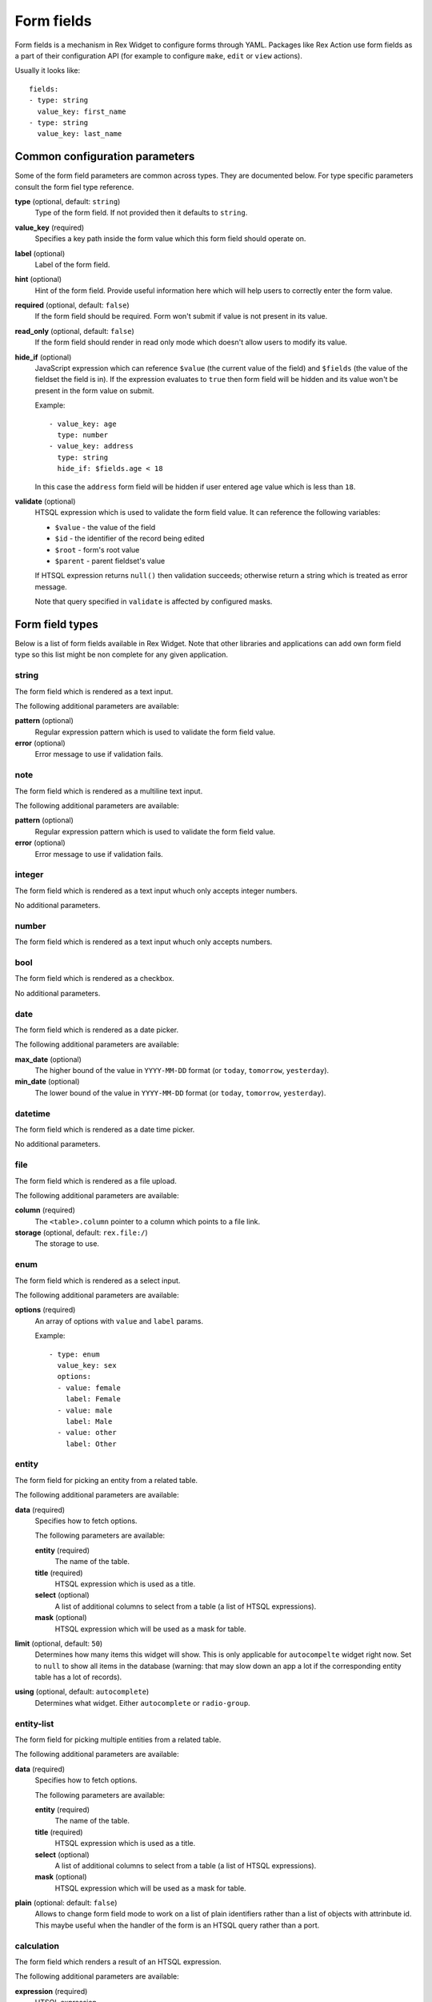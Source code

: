 Form fields
===========

Form fields is a mechanism in Rex Widget to configure forms through YAML.
Packages like Rex Action use form fields as a part of their configuration API
(for example to configure ``make``, ``edit`` or ``view`` actions).

Usually it looks like::

  fields:
  - type: string
    value_key: first_name
  - type: string
    value_key: last_name

Common configuration parameters
-------------------------------

Some of the form field parameters are common across types. They are documented
below. For type specific parameters consult the form fiel type reference.

**type** (optional, default: ``string``)
  Type of the form field. If not provided then it defaults to ``string``.

**value_key** (required)
  Specifies a key path inside the form value which this form field should
  operate on.

**label** (optional)
  Label of the form field.

**hint** (optional)
  Hint of the form field. Provide useful information here which will help users
  to correctly enter the form value.

**required** (optional, default: ``false``)
  If the form field should be required. Form won't submit if value is not
  present in its value.

**read_only** (optional, default: ``false``)
  If the form field should render in read only mode which doesn't allow users to
  modify its value.

**hide_if** (optional)
  JavaScript expression which can reference ``$value`` (the current value of the
  field) and ``$fields`` (the value of the fieldset the field is in). If the
  expression evaluates to ``true`` then form field will be hidden and its value
  won't be present in the form value on submit.

  Example::

    - value_key: age
      type: number
    - value_key: address
      type: string
      hide_if: $fields.age < 18

  In this case the ``address`` form field will be hidden if user entered ``age``
  value which is less than ``18``.

**validate** (optional)
  HTSQL expression which is used to validate the form field value. It can
  reference the following variables:

  - ``$value`` - the value of the field
  - ``$id`` - the identifier of the record being edited
  - ``$root`` - form's root value
  - ``$parent`` - parent fieldset's value

  If HTSQL expression returns ``null()`` then validation succeeds; otherwise
  return a string which is treated as error message.

  Note that query specified in ``validate`` is affected by configured masks.


Form field types
----------------

Below is a list of form fields available in Rex Widget. Note that other
libraries and applications can add own form field type so this list might be non
complete for any given application.

string
~~~~~~

The form field which is rendered as a text input.

The following additional parameters are available:

**pattern** (optional)
  Regular expression pattern which is used to validate the form field value.

**error** (optional)
  Error message to use if validation fails.

note
~~~~

The form field which is rendered as a multiline text input.

The following additional parameters are available:

**pattern** (optional)
  Regular expression pattern which is used to validate the form field value.

**error** (optional)
  Error message to use if validation fails.

integer
~~~~~~~

The form field which is rendered as a text input whuch only accepts integer
numbers.

No additional parameters.

number
~~~~~~

The form field which is rendered as a text input whuch only accepts numbers.

bool
~~~~

The form field which is rendered as a checkbox.

No additional parameters.

date
~~~~

The form field which is rendered as a date picker.

The following additional parameters are available:

**max_date** (optional)
  The higher bound of the value in ``YYYY-MM-DD`` format (or ``today``,
  ``tomorrow``, ``yesterday``).

**min_date** (optional)
  The lower bound of the value in ``YYYY-MM-DD`` format (or ``today``,
  ``tomorrow``, ``yesterday``).

datetime
~~~~~~~~

The form field which is rendered as a date time picker.

No additional parameters.

file
~~~~

The form field which is rendered as a file upload.

The following additional parameters are available:

**column** (required)
  The ``<table>.column`` pointer to a column which points to a file link.

**storage** (optional, default: ``rex.file:/``)
  The storage to use.

enum
~~~~

The form field which is rendered as a select input.

The following additional parameters are available:

**options** (required)
  An array of options with ``value`` and ``label`` params.

  Example::

    - type: enum
      value_key: sex
      options:
      - value: female
        label: Female
      - value: male
        label: Male
      - value: other
        label: Other

entity
~~~~~~

The form field for picking an entity from a related table.

The following additional parameters are available:

**data** (required)
  Specifies how to fetch options.

  The following parameters are available:

  **entity** (required)
    The name of the table.

  **title** (required)
    HTSQL expression which is used as a title.

  **select** (optional)
    A list of additional columns to select from a table (a list of HTSQL
    expressions).

  **mask** (optional)
    HTSQL expression which will be used as a mask for table.

**limit** (optional, default: ``50``)
  Determines how many items this widget will show. This is only applicable for
  ``autocompelte`` widget right now. Set to ``null`` to show all items in the
  database (warning: that may slow down an app a lot if the corresponding entity
  table has a lot of records).

**using** (optional, default: ``autocomplete``)
  Determines what widget. Either ``autocomplete`` or ``radio-group``.

entity-list
~~~~~~~~~~~

The form field for picking multiple entities from a related table.

The following additional parameters are available:

**data** (required)
  Specifies how to fetch options.

  The following parameters are available:

  **entity** (required)
    The name of the table.

  **title** (required)
    HTSQL expression which is used as a title.

  **select** (optional)
    A list of additional columns to select from a table (a list of HTSQL
    expressions).

  **mask** (optional)
    HTSQL expression which will be used as a mask for table.

**plain** (optional: default: ``false``)
  Allows to change form field mode to work on a list of plain identifiers rather
  than a list of objects with attrinbute id. This maybe useful when the handler
  of the form is an HTSQL query rather than a port.

calculation
~~~~~~~~~~~

The form field which renders a result of an HTSQL expression.

The following additional parameters are available:

**expression** (required)
  HTSQL expression.

fieldset
~~~~~~~~

Fieldset.

The following additional parameters are available:

**fields** (required)
  A list of form fields with the fielset.

list
~~~~

List of fieldsets.

The following additional parameters are available:

**fields** (required)
  A list of form fields with the list.

**layout** (optional, oneof ``horizontal``, ``vertical``, default: ``horizontal``)
  Form field layout.
